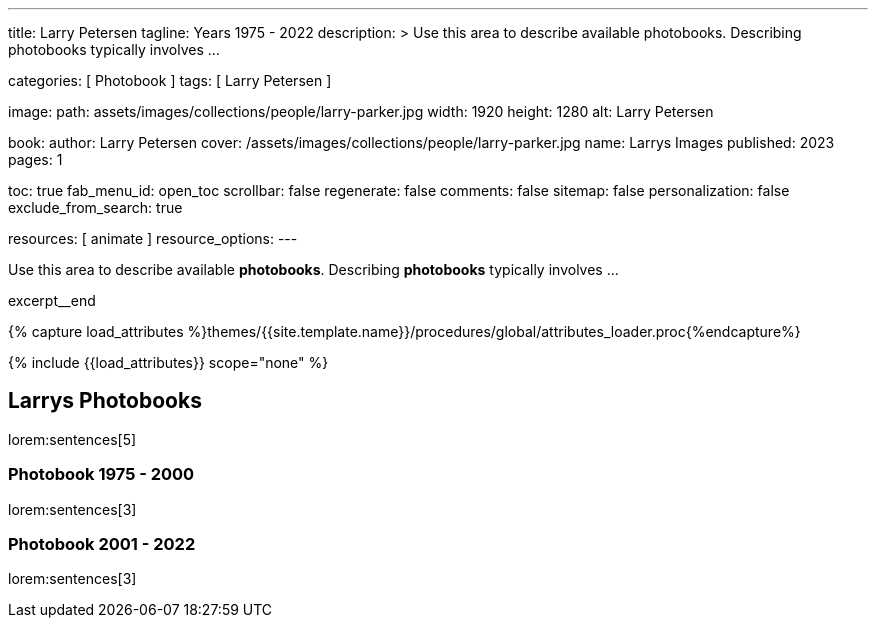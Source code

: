 ---
title:                                  Larry Petersen
tagline:                                Years 1975 - 2022
description: >
                                        Use this area to describe available photobooks. Describing
                                        photobooks typically involves ...

categories:                             [ Photobook ]
tags:                                   [ Larry Petersen ]

image:
  path:                                 assets/images/collections/people/larry-parker.jpg
  width:                                1920
  height:                               1280
  alt:                                  Larry Petersen

book:
  author:                               Larry Petersen
  cover:                                /assets/images/collections/people/larry-parker.jpg
  name:                                 Larrys Images
  published:                            2023
  pages:                                1

toc:                                    true
fab_menu_id:                            open_toc
scrollbar:                              false
regenerate:                             false
comments:                               false
sitemap:                                false
personalization:                        false
exclude_from_search:                    true

resources:                              [ animate ]
resource_options:
---

// Page Initializer
// =============================================================================
// Enable the Liquid Preprocessor
:page-liquid:

// Set (local) page attributes here
// -----------------------------------------------------------------------------
// :page--attr:                         <attr-value>

// Place an excerpt at the most top position
// -----------------------------------------------------------------------------
[role="dropcap mb-4"]
Use this area to describe available *photobooks*. Describing  *photobooks*
typically involves ...

excerpt__end

//  Load Liquid procedures
// -----------------------------------------------------------------------------
{% capture load_attributes %}themes/{{site.template.name}}/procedures/global/attributes_loader.proc{%endcapture%}

// Load page attributes
// -----------------------------------------------------------------------------
{% include {{load_attributes}} scope="none" %}


// Page content
// ~~~~~~~~~~~~~~~~~~~~~~~~~~~~~~~~~~~~~~~~~~~~~~~~~~~~~~~~~~~~~~~~~~~~~~~~~~~~~

// Include sub-documents (if any)
// -----------------------------------------------------------------------------
== Larrys Photobooks

lorem:sentences[5]

=== Photobook 1975 - 2000

lorem:sentences[3]

=== Photobook 2001 - 2022

lorem:sentences[3]
